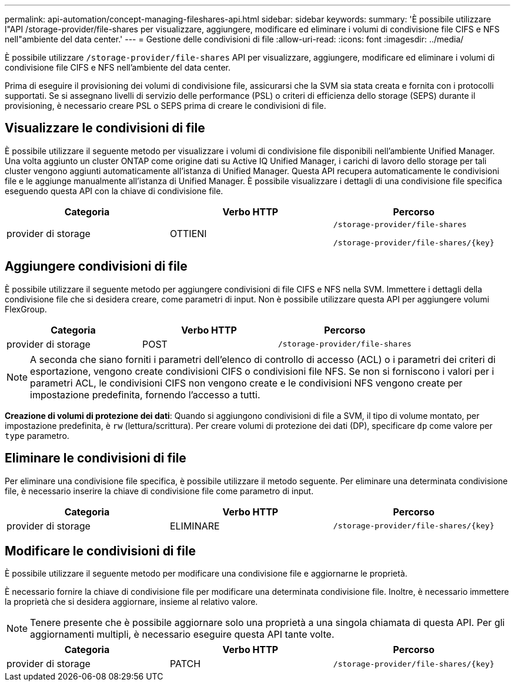 ---
permalink: api-automation/concept-managing-fileshares-api.html 
sidebar: sidebar 
keywords:  
summary: 'È possibile utilizzare l"API /storage-provider/file-shares per visualizzare, aggiungere, modificare ed eliminare i volumi di condivisione file CIFS e NFS nell"ambiente del data center.' 
---
= Gestione delle condivisioni di file
:allow-uri-read: 
:icons: font
:imagesdir: ../media/


[role="lead"]
È possibile utilizzare `/storage-provider/file-shares` API per visualizzare, aggiungere, modificare ed eliminare i volumi di condivisione file CIFS e NFS nell'ambiente del data center.

Prima di eseguire il provisioning dei volumi di condivisione file, assicurarsi che la SVM sia stata creata e fornita con i protocolli supportati. Se si assegnano livelli di servizio delle performance (PSL) o criteri di efficienza dello storage (SEPS) durante il provisioning, è necessario creare PSL o SEPS prima di creare le condivisioni di file.



== Visualizzare le condivisioni di file

È possibile utilizzare il seguente metodo per visualizzare i volumi di condivisione file disponibili nell'ambiente Unified Manager. Una volta aggiunto un cluster ONTAP come origine dati su Active IQ Unified Manager, i carichi di lavoro dello storage per tali cluster vengono aggiunti automaticamente all'istanza di Unified Manager. Questa API recupera automaticamente le condivisioni file e le aggiunge manualmente all'istanza di Unified Manager. È possibile visualizzare i dettagli di una condivisione file specifica eseguendo questa API con la chiave di condivisione file.

[cols="3*"]
|===
| Categoria | Verbo HTTP | Percorso 


 a| 
provider di storage
 a| 
OTTIENI
 a| 
`/storage-provider/file-shares`

`+/storage-provider/file-shares/{key}+`

|===


== Aggiungere condivisioni di file

È possibile utilizzare il seguente metodo per aggiungere condivisioni di file CIFS e NFS nella SVM. Immettere i dettagli della condivisione file che si desidera creare, come parametri di input. Non è possibile utilizzare questa API per aggiungere volumi FlexGroup.

[cols="3*"]
|===
| Categoria | Verbo HTTP | Percorso 


 a| 
provider di storage
 a| 
POST
 a| 
`/storage-provider/file-shares`

|===
[NOTE]
====
A seconda che siano forniti i parametri dell'elenco di controllo di accesso (ACL) o i parametri dei criteri di esportazione, vengono create condivisioni CIFS o condivisioni file NFS. Se non si forniscono i valori per i parametri ACL, le condivisioni CIFS non vengono create e le condivisioni NFS vengono create per impostazione predefinita, fornendo l'accesso a tutti.

====
*Creazione di volumi di protezione dei dati*: Quando si aggiungono condivisioni di file a SVM, il tipo di volume montato, per impostazione predefinita, è `rw` (lettura/scrittura). Per creare volumi di protezione dei dati (DP), specificare `dp` come valore per `type` parametro.



== Eliminare le condivisioni di file

Per eliminare una condivisione file specifica, è possibile utilizzare il metodo seguente. Per eliminare una determinata condivisione file, è necessario inserire la chiave di condivisione file come parametro di input.

[cols="3*"]
|===
| Categoria | Verbo HTTP | Percorso 


 a| 
provider di storage
 a| 
ELIMINARE
 a| 
`+/storage-provider/file-shares/{key}+`

|===


== Modificare le condivisioni di file

È possibile utilizzare il seguente metodo per modificare una condivisione file e aggiornarne le proprietà.

È necessario fornire la chiave di condivisione file per modificare una determinata condivisione file. Inoltre, è necessario immettere la proprietà che si desidera aggiornare, insieme al relativo valore.

[NOTE]
====
Tenere presente che è possibile aggiornare solo una proprietà a una singola chiamata di questa API. Per gli aggiornamenti multipli, è necessario eseguire questa API tante volte.

====
[cols="3*"]
|===
| Categoria | Verbo HTTP | Percorso 


 a| 
provider di storage
 a| 
PATCH
 a| 
`+/storage-provider/file-shares/{key}+`

|===